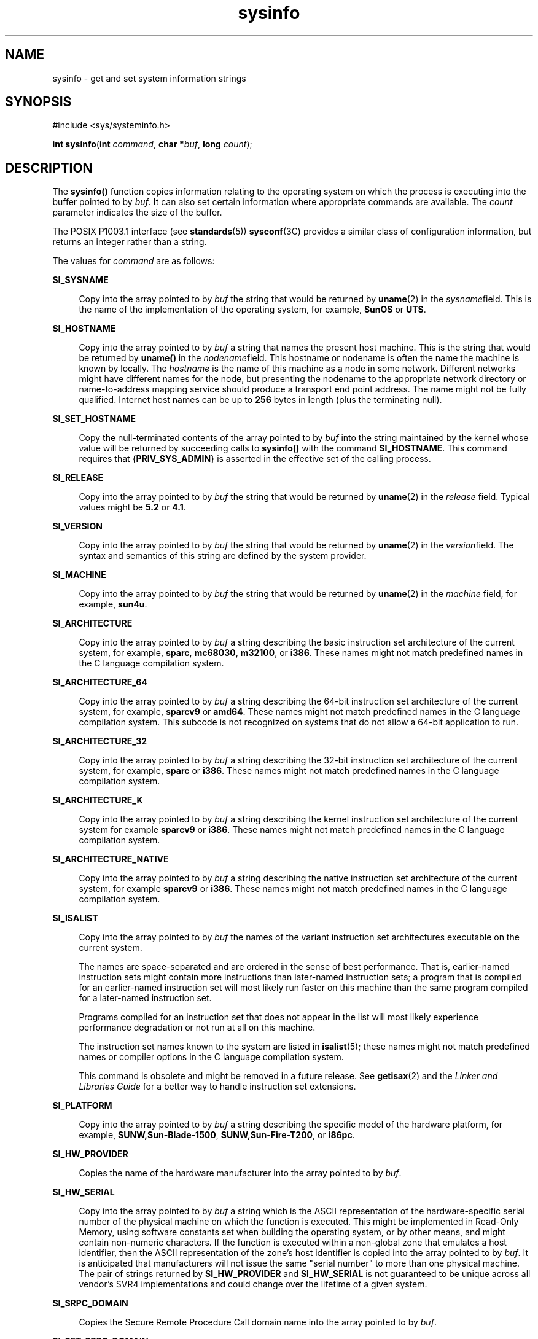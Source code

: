 '\" te
.\" Copyright (c) 2009, Sun Microsystems, Inc. All Rights Reserved.
.\" Copyright 1989 AT&T
.\" The contents of this file are subject to the terms of the Common Development and Distribution License (the "License").  You may not use this file except in compliance with the License.
.\" You can obtain a copy of the license at usr/src/OPENSOLARIS.LICENSE or http://www.opensolaris.org/os/licensing.  See the License for the specific language governing permissions and limitations under the License.
.\" When distributing Covered Code, include this CDDL HEADER in each file and include the License file at usr/src/OPENSOLARIS.LICENSE.  If applicable, add the following below this CDDL HEADER, with the fields enclosed by brackets "[]" replaced with your own identifying information: Portions Copyright [yyyy] [name of copyright owner]
.TH sysinfo 2 "29 Jan 2009" "SunOS 5.11" "System Calls"
.SH NAME
sysinfo \- get and set system information strings
.SH SYNOPSIS
.LP
.nf
#include <sys/systeminfo.h>

\fBint\fR \fBsysinfo\fR(\fBint\fR \fIcommand\fR, \fBchar *\fR\fIbuf\fR, \fBlong\fR \fIcount\fR);
.fi

.SH DESCRIPTION
.sp
.LP
The \fBsysinfo()\fR function copies information relating to the operating system on which the process is executing into the buffer pointed to by \fIbuf\fR. It can also set certain information where appropriate commands are available. The \fIcount\fR parameter indicates the size of the buffer.
.sp
.LP
The POSIX P1003.1 interface (see \fBstandards\fR(5)) \fBsysconf\fR(3C) provides a similar class of configuration information, but returns an integer rather than a string.
.sp
.LP
The values for \fIcommand\fR are as follows:
.sp
.ne 2
.mk
.na
\fB\fBSI_SYSNAME\fR\fR
.ad
.sp .6
.RS 4n
Copy into the array pointed to by \fIbuf\fR the string that would be returned by \fBuname\fR(2) in the \fIsysname\fRfield. This is the name of the implementation of the operating system, for example, \fBSunOS\fR or \fBUTS\fR.
.RE

.sp
.ne 2
.mk
.na
\fB\fBSI_HOSTNAME\fR\fR
.ad
.sp .6
.RS 4n
Copy into the array pointed to by \fIbuf\fR a string that names the present host machine. This is the string that would be returned by \fBuname()\fR in the \fInodename\fRfield. This hostname or nodename is often the name the machine is known by locally. The \fIhostname\fR is the name of this machine as a node in some network. Different networks might have different names for the node, but presenting the nodename to the appropriate network directory or name-to-address mapping service should produce a transport end point address. The name might not be fully qualified. Internet host names can be up to \fB256\fR bytes in length (plus the terminating null).
.RE

.sp
.ne 2
.mk
.na
\fB\fBSI_SET_HOSTNAME\fR\fR
.ad
.sp .6
.RS 4n
Copy the null-terminated contents of the array pointed to by \fIbuf\fR into the string maintained by the kernel whose value will be returned by succeeding calls to \fBsysinfo()\fR with the command \fBSI_HOSTNAME\fR. This command requires that {\fBPRIV_SYS_ADMIN\fR} is asserted in the effective set of the calling process. 
.RE

.sp
.ne 2
.mk
.na
\fB\fBSI_RELEASE\fR\fR
.ad
.sp .6
.RS 4n
Copy into the array pointed to by \fIbuf\fR the string that would be returned by \fBuname\fR(2) in the \fIrelease\fR field. Typical values might be \fB5.2\fR or \fB4.1\fR.
.RE

.sp
.ne 2
.mk
.na
\fB\fBSI_VERSION\fR\fR
.ad
.sp .6
.RS 4n
Copy into the array pointed to by \fIbuf\fR the string that would be returned by \fBuname\fR(2) in the \fIversion\fRfield. The syntax and semantics of this string are defined by the system provider.
.RE

.sp
.ne 2
.mk
.na
\fB\fBSI_MACHINE\fR\fR
.ad
.sp .6
.RS 4n
Copy into the array pointed to by \fIbuf\fR the string that would be returned by \fBuname\fR(2) in the \fImachine\fR field, for example, \fBsun4u\fR.
.RE

.sp
.ne 2
.mk
.na
\fB\fBSI_ARCHITECTURE\fR\fR
.ad
.sp .6
.RS 4n
Copy into the array pointed to by \fIbuf\fR a string describing the basic instruction set architecture of the current system, for example, \fBsparc\fR, \fBmc68030\fR, \fBm32100\fR, or \fBi386\fR. These names might not match predefined names in the C language compilation system.
.RE

.sp
.ne 2
.mk
.na
\fB\fBSI_ARCHITECTURE_64\fR\fR
.ad
.sp .6
.RS 4n
Copy into the array pointed to by \fIbuf\fR a string describing the 64-bit instruction set architecture of the current system, for example, \fBsparcv9\fR or \fBamd64\fR.  These names might not match predefined names in the C language compilation system.  This subcode is not recognized on systems that do not allow a 64-bit application to run.
.RE

.sp
.ne 2
.mk
.na
\fB\fBSI_ARCHITECTURE_32\fR\fR
.ad
.sp .6
.RS 4n
Copy into the array pointed to by \fIbuf\fR a string describing the 32-bit instruction set architecture of the current system, for example, \fBsparc\fR or \fBi386\fR.  These names might not match predefined names in the C language compilation system.
.RE

.sp
.ne 2
.mk
.na
\fB\fBSI_ARCHITECTURE_K\fR\fR
.ad
.sp .6
.RS 4n
Copy into the array pointed to by \fIbuf\fR a string describing the kernel instruction set architecture of the current system for example \fBsparcv9\fR or \fBi386\fR.  These names might not match predefined names in the C language compilation system.
.RE

.sp
.ne 2
.mk
.na
\fB\fBSI_ARCHITECTURE_NATIVE\fR\fR
.ad
.sp .6
.RS 4n
Copy into the array pointed to by \fIbuf\fR a string describing the native instruction set architecture of the current system, for example \fBsparcv9\fR or \fBi386\fR.  These names might not match predefined names in the C language compilation system.
.RE

.sp
.ne 2
.mk
.na
\fB\fBSI_ISALIST\fR\fR
.ad
.sp .6
.RS 4n
Copy into the array pointed to by \fIbuf\fR the names of the variant instruction set architectures executable on the current system.
.sp
The names are space-separated and are ordered in the sense of best performance. That is, earlier-named instruction sets might contain more instructions than later-named instruction sets; a program that is compiled for an earlier-named instruction set will most likely run faster on this machine than the same program compiled for a later-named instruction set.
.sp
Programs compiled for an instruction set that does not appear in the list will most likely experience performance degradation or not run at all on this machine.
.sp
The instruction set names known to the system are listed in \fBisalist\fR(5); these names might not match predefined names or compiler options in the C language compilation system.
.sp
This command is obsolete and might be removed in a future release. See \fBgetisax\fR(2) and the \fILinker and Libraries Guide\fR for a better way to handle instruction set extensions.
.RE

.sp
.ne 2
.mk
.na
\fB\fBSI_PLATFORM\fR\fR
.ad
.sp .6
.RS 4n
Copy into the array pointed to by \fIbuf\fR a string describing the specific model of the hardware platform, for example, \fBSUNW,Sun-Blade-1500\fR, \fBSUNW,Sun-Fire-T200\fR, or \fBi86pc\fR.
.RE

.sp
.ne 2
.mk
.na
\fB\fBSI_HW_PROVIDER\fR\fR
.ad
.sp .6
.RS 4n
Copies the name of the hardware manufacturer into the array pointed to by \fIbuf\fR.
.RE

.sp
.ne 2
.mk
.na
\fB\fBSI_HW_SERIAL\fR\fR
.ad
.sp .6
.RS 4n
Copy into the array pointed to by \fIbuf\fR a string which is the ASCII representation of the hardware-specific serial number of the physical machine on which the function is executed. This might be implemented in Read-Only Memory, using software constants set when building the operating system, or by other means, and might contain non-numeric characters. If the function is executed within a non-global zone that emulates a host identifier, then the ASCII representation of the zone's host identifier is copied into the array pointed to by \fIbuf\fR. It is anticipated that manufacturers will not issue the same "serial number" to more than one physical machine. The pair of strings returned by \fBSI_HW_PROVIDER\fR and \fBSI_HW_SERIAL\fR is not guaranteed to be unique across all vendor's SVR4 implementations and could change over the lifetime of a given system.
.RE

.sp
.ne 2
.mk
.na
\fB\fBSI_SRPC_DOMAIN\fR\fR
.ad
.sp .6
.RS 4n
Copies the Secure Remote Procedure Call domain name into the array pointed to by \fIbuf\fR.
.RE

.sp
.ne 2
.mk
.na
\fB\fBSI_SET_SRPC_DOMAIN\fR\fR
.ad
.sp .6
.RS 4n
Set the string to be returned by \fBsysinfo()\fR with the \fBSI_SRPC_DOMAIN\fR command to the value contained in the array pointed to by \fIbuf\fR. This command requires that {\fBPRIV_SYS_ADMIN\fR} is asserted in the effective set of the calling process.
.RE

.sp
.ne 2
.mk
.na
\fB\fBSI_DHCP_CACHE\fR\fR
.ad
.sp .6
.RS 4n
Copy into the array pointed to by \fIbuf\fR an ASCII string consisting of the ASCII hexidecimal encoding of the name of the interface configured by \fBboot\fR(1M) followed by the DHCPACK reply from the server. This command is intended for use only by the \fBdhcpagent\fR(1M) DHCP client daemon for the purpose of adopting the DHCP maintenance of the interface configured by \fBboot\fR.
.RE

.SH RETURN VALUES
.sp
.LP
Upon successful completion, the value returned indicates the buffer size in bytes required to hold the complete value and the terminating null character. If this value is no greater than the value passed in \fIcount\fR, the entire string was copied. If this value is greater than \fIcount\fR, the string copied into \fIbuf\fR has been truncated to  \fIcount\fR\(mi1 bytes plus a terminating null character.
.sp
.LP
Otherwise, \(mi1 is returned and \fBerrno\fR is set to indicate the error.
.SH ERRORS
.sp
.LP
The \fBsysinfo()\fR function will fail if:
.sp
.ne 2
.mk
.na
\fB\fBEFAULT\fR\fR
.ad
.RS 10n
.rt  
The \fIbuf\fR argument does not point to a valid address.
.RE

.sp
.ne 2
.mk
.na
\fB\fBEINVAL\fR\fR
.ad
.RS 10n
.rt  
The \fIcount\fR argument for a non-SET command is less than 0 or the data for a SET command exceeds the limits established by the implementation.
.RE

.sp
.ne 2
.mk
.na
\fB\fBEPERM\fR\fR
.ad
.RS 10n
.rt  
The {\fBPRIV_SYS_ADMIN\fR} was not asserted in the effective set of the calling process.
.RE

.SH USAGE
.sp
.LP
In many cases there is no corresponding programming interface to set these values; such strings are typically settable only by the system administrator modifying entries in the \fB/etc/system\fR directory or the code provided by the particular OEM reading a serial number or code out of read-only memory, or hard-coded in the version of the operating system.
.sp
.LP
A good estimation for \fIcount\fR is 257, which is likely to cover all strings returned by this interface in typical installations.
.SH SEE ALSO
.sp
.LP
\fBboot\fR(1M), \fBdhcpagent\fR(1M), \fBgetisax\fR(2), \fBuname\fR(2), \fBgethostid\fR(3C), \fBgethostname\fR(3C), \fBsysconf\fR(3C), \fBisalist\fR(5), \fBprivileges\fR(5), \fBstandards\fR(5), \fBzones\fR(5)
.sp
.LP
\fILinker and Libraries Guide\fR
